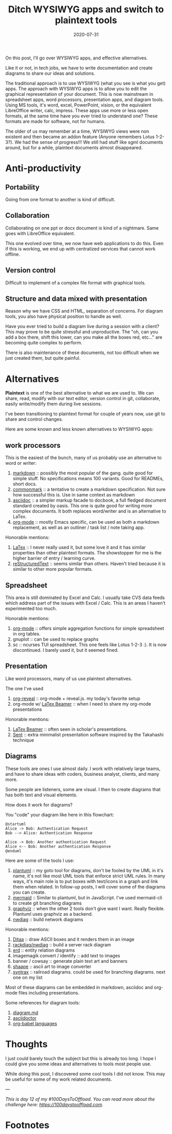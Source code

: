 #+hugo_base_dir: ../
#+hugo_section: posts

#+hugo_auto_set_lastmod: f

#+date: 2020-07-31
#+hugo_categories: tech
#+hugo_tags: coding plaintext opinion 100DaysToOffload

#+hugo_draft: true

#+TITLE:  Ditch WYSIWYG apps and switch to plaintext tools

On this post, I'll go over WYSIWYG apps, and effective alternatives.

Like it or not, in tech jobs, we have to write documentation and create diagrams to share our ideas and solutions.

The traditional approach is to use WYSIWYG (what you see is what you get) apps. The approach with WYSIWYG apps is to allow you to edit the graphical representation of your document. This is now mainstream in spreadsheet apps, word processors, presentation apps, and diagram tools. Using MS tools, it's word, excel, PowerPoint, vision, or the equivalent LibreOffice writer, calc, impress. These apps use more or less open formats, at the same time have you ever tried to understand one? These formats are made for software, not for humans.

The older of us may remember at a time, WYSIWYG views were non existent and then became an addon feature (Anyone remembers Lotus 1-2-3?). We had the sense of progress!!! We still had stuff like sgml documents around, but for a while, plaintext documents almost disappeared.
* Anti-productivity

** Portability
Going from one format to another is kind of difficult.

** Collaboration
Collaborating on one ppt or docx document is kind of a nightmare. Same goes with LibreOffice equivalent.

This one evolved over time, we now have web applications to do this. Even if this is working, we end up with centralized services that cannot work offline.

** Version control

Difficult to implement of a complex file format with graphical tools.

** Structure and data mixed with presentation

Reason why we have CSS and HTML, separation of concerns. For diagram tools, you also have physical position to handle as well.

Have you ever tried to build a diagram live during a session with a client? This may prove to be quite stressful and unproductive. The "oh, can you add a box there, shift this lower, can you make all the boxes red, etc..." are becoming quite complex to perform.

There is also maintenance of these documents, not too difficult when we just created them, but quite painful.

* Alternatives

*Plaintext* is one of the best alternative to what we are used to. We can share, read, modify with our text editor, version control in git, collaborate, easily write/modify them during live sessions.

I've been transitioning to plaintext format for couple of years now, use git to share and control changes.

Here are some known and less known alternatives to WYSIWYG apps:

** work processors

This is the easiest of the bunch, many of us probably use an alternative to word or writer:
 1. [[https://daringfireball.net/projects/markdown/][markdown]] :: possibly the most popular of the gang. quite good for simple stuff. No specifications means 100 variants. Good for READMEs, short docs.
 2. [[https://commonmark.org/][commonmark]] :: a tentative to create a markdown specification. Not sure how successful this is. Use in same context as markdown
 3. [[https://asciidoctor.org/][asciidoc]] :: a simpler markup facade to docbook, a full fledged document standard created by oasis. This one is quite good for writing more complex documents. It both replaces word/writer and is an alternative to LaTex.
 4. [[https://orgmode.org/][org-mode]] :: mostly Emacs specific, can be used as both a markdown replacement, as well as an outliner / task list / note taking app.

Honorable mentions:
1. [[https://www.latex-project.org/][LaTex]] :: I never really used it, but some love it and it has similar properties than other plaintext formats. The showstopper for me is the higher barrier of entry / learning curve.
2. [[https://docutils.sourceforge.io/rst.html][reStructuredText]] :: seems similar than others. Haven't tried because it is similar to other more popular formats.

** Spreadsheet

This area is still dominated by Excel and Calc. I usually take CVS data feeds which address part of the issues with Excel / Calc. This is an areas I haven't experimented too much.

Honorable mentions:
1. [[https://orgmode.org/][org-mode]] :: offers simple aggregation functions for simple spreadsheet in org tables.
2. gnuplot :: can be used to replace graphs
3. sc :: ncurses TUI spreadsheet. This one feels like Lotus 1-2-3 :). It is now discontinued. I barely used it, but it seemed fined.

** Presentation

Like word processors, many of us use plaintext alternatives.

The one I've used

1. [[https://github.com/yjwen/org-reveal][org-reveal]] :: org-mode + reveal.js. my today's favorite setup
2. org-mode w/ [[https://github.com/josephwright/beamer][LaTex Beamer]] :: when I need to share my org-mode presentations

Honorable mentions:

1. [[https://github.com/josephwright/beamer][LaTex Beamer]] :: often seen in scholar's presentations.
2. [[https://tools.suckless.org/sent/][Sent]] :: extra minimalist presentation software inspired by the Takahashi technique
** Diagrams

These tools are ones I use almost daily. I work with relatively large teams, and have to share ideas with coders, business analyst, clients, and many more.

Some people are listeners, some are visual. I then to create diagrams that has both text and visual elements.

How does it work for diagrams?

You "code" your diagram like here in this flowchart:

#+BEGIN_SRC plantuml :file wysiwig-sequence.png :exports both
@startuml
Alice -> Bob: Authentication Request
Bob --> Alice: Authentication Response

Alice -> Bob: Another authentication Request
Alice <-- Bob: Another authentication Response
@enduml
#+END_SRC

#+RESULTS:
[[file:wysiwig-sequence.png]]

Here are some of the tools I use:

1. [[https://plantuml.com/][plantuml]] :: my goto tool for diagrams, don't be fooled by the UML in it's name, it's not like most UML tools that enforce strict UML rules. In many ways, it's main role is to put boxes with text/icons in a graph and link them when related. In follow-up posts, I will cover some of the diagrams you can create.
2. [[https://mermaid-js.github.io/mermaid/#/][mermaid]] :: Similar to plantuml, but in JavaScript. I've used mermaid-cli to create git branching diagrams
3. [[https://graphviz.org/][graphviz]] :: when the other 2 tools don't give want I want. Really flexible. Plantuml uses graphviz as a backend.
4. [[http://blockdiag.com/en/nwdiag/index.html][nwdiag]] :: build network diagrams


Honorable mentions:
 1. [[http://ditaa.sourceforge.net/][Ditaa]] :: draw ASCII boxes and it renders them in an image
 2. [[http://blockdiag.com/en/nwdiag/index.html][rackdiag/nwdiag]] :: build a server rack diagram
 3. [[https://github.com/BurntSushi/erd][erd]] :: entity relation diagrams
 4. imagemagik convert / identify :: add text to images
 5. banner / cowsay :: generate plain text art and banners
 6. [[https://github.com/christiangoltz/shaape][shaape]] :: ascii art to image converter
 7. [[https://kevinpt.github.io/syntrax/][syntrax]] :: railroad diagrams. could be used for branching diagrams. next one on my list

Most of these diagrams can be embedded in markdown, asciidoc and org-mode files including presentations.

Some references for diagram tools:
 1. [[https://gist.github.com/blackcater/1701e845a963216541591106c1bb9d3b][diagram.md]]
 2. [[https://asciidoctor.org/docs/asciidoctor-diagram/][asciidoctor]]
 3. [[https://orgmode.org/worg/org-contrib/babel/languages.html][org-babel languages]]

* Thoughts

I just could barely touch the subject but this is already too long. I hope I could give you some ideas and alternatives to tools most people use.

While doing this post, I discovered some cool tools I did not know. This may be useful for some of my work related documents.

---

/This is day 12 of my #100DaysToOffload. You can read more about the challenge here: [[https://100daystooffload.com]]./


* Footnotes

#+hugo: more
